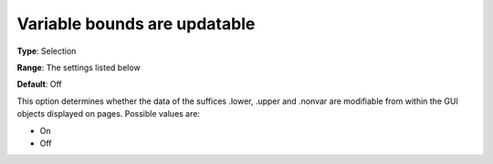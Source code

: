 

.. _Options_Tuning_-_Variable_bounds_are_updatable:


Variable bounds are updatable
=============================



**Type**:	Selection	

**Range**:	The settings listed below	

**Default**:	Off	



This option determines whether the data of the suffices .lower, .upper and .nonvar are modifiable from within the GUI objects displayed on pages. Possible values are:



*	On 
*	Off 












